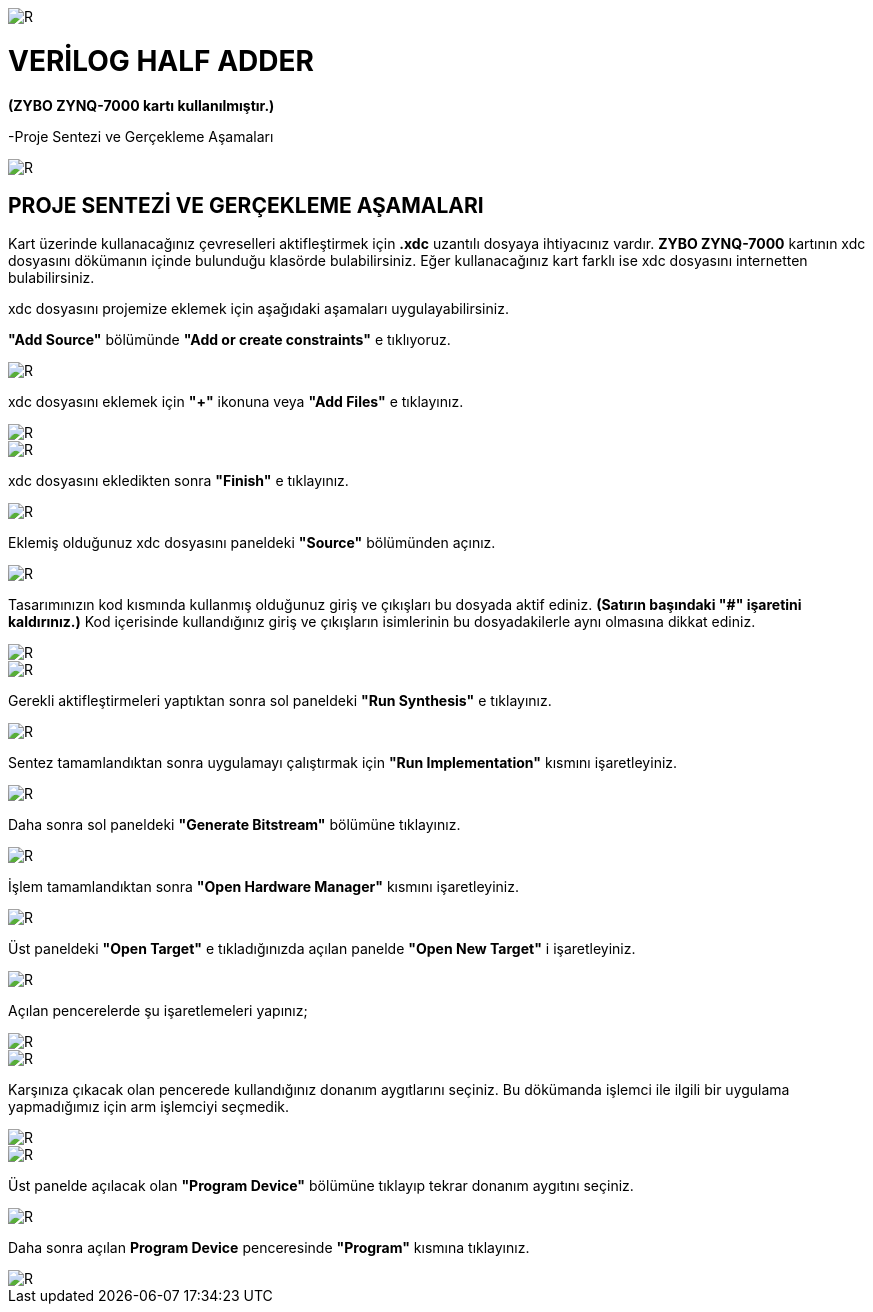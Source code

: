 image::https://github.com/ahmeterdem9603/fpga/blob/master/2_YARI_TOPLAYICI/GER%C3%87EKLEME/kapak_1.jfif[R]

= VERİLOG HALF ADDER +
*(ZYBO ZYNQ-7000 kartı kullanılmıştır.)* +

-Proje Sentezi ve Gerçekleme Aşamaları +

image::https://github.com/ahmeterdem9603/fpga/blob/master/2_YARI_TOPLAYICI/GER%C3%87EKLEME/25.PNG[R]

== PROJE SENTEZİ VE GERÇEKLEME AŞAMALARI + 
Kart üzerinde kullanacağınız çevreselleri aktifleştirmek için *.xdc* uzantılı dosyaya ihtiyacınız vardır. *ZYBO ZYNQ-7000* 
kartının xdc dosyasını dökümanın içinde bulunduğu klasörde bulabilirsiniz. Eğer kullanacağınız kart farklı ise xdc dosyasını 
internetten bulabilirsiniz. +

xdc dosyasını projemize eklemek için aşağıdaki aşamaları uygulayabilirsiniz. +

*"Add Source"* bölümünde *"Add or create constraints"* e tıklıyoruz. +

image::https://github.com/ahmeterdem9603/fpga/blob/master/2_YARI_TOPLAYICI/GER%C3%87EKLEME/1.PNG[R]

xdc dosyasını eklemek için *"+"* ikonuna veya *"Add Files"* e tıklayınız. +

image::https://github.com/ahmeterdem9603/fpga/blob/master/2_YARI_TOPLAYICI/GER%C3%87EKLEME/2.PNG[R]
image::https://github.com/ahmeterdem9603/fpga/blob/master/2_YARI_TOPLAYICI/GER%C3%87EKLEME/3.PNG[R]

xdc dosyasını ekledikten sonra *"Finish"* e tıklayınız. +

image::https://github.com/ahmeterdem9603/fpga/blob/master/2_YARI_TOPLAYICI/GER%C3%87EKLEME/4.PNG[R]

Eklemiş olduğunuz xdc dosyasını paneldeki *"Source"* bölümünden açınız. +

image::https://github.com/ahmeterdem9603/fpga/blob/master/2_YARI_TOPLAYICI/GER%C3%87EKLEME/5.PNG[R]

Tasarımınızın kod kısmında kullanmış olduğunuz giriş ve çıkışları bu dosyada aktif ediniz. 
*(Satırın başındaki "#" işaretini kaldırınız.)* Kod içerisinde kullandığınız giriş ve çıkışların isimlerinin
bu dosyadakilerle aynı olmasına dikkat ediniz. +

image::https://github.com/ahmeterdem9603/fpga/blob/master/2_YARI_TOPLAYICI/GER%C3%87EKLEME/6.PNG[R]
image::https://github.com/ahmeterdem9603/fpga/blob/master/2_YARI_TOPLAYICI/GER%C3%87EKLEME/7.PNG[R]

Gerekli aktifleştirmeleri yaptıktan sonra sol paneldeki *"Run Synthesis"* e tıklayınız. +

image::https://github.com/ahmeterdem9603/fpga/blob/master/2_YARI_TOPLAYICI/GER%C3%87EKLEME/%C5%9EEMA.PNG[R]

Sentez tamamlandıktan sonra uygulamayı çalıştırmak için *"Run Implementation"* kısmını işaretleyiniz. +

image::https://github.com/ahmeterdem9603/fpga/blob/master/2_YARI_TOPLAYICI/GER%C3%87EKLEME/8.PNG[R]

Daha sonra sol paneldeki *"Generate Bitstream"* bölümüne tıklayınız. +

image::https://github.com/ahmeterdem9603/fpga/blob/master/2_YARI_TOPLAYICI/GER%C3%87EKLEME/DFVGB.PNG[R]

İşlem tamamlandıktan sonra *"Open Hardware Manager"* kısmını işaretleyiniz. +

image::https://github.com/ahmeterdem9603/fpga/blob/master/2_YARI_TOPLAYICI/GER%C3%87EKLEME/9.PNG[R]

Üst paneldeki *"Open Target"* e tıkladığınızda açılan panelde *"Open New Target"* i işaretleyiniz. +

image::https://github.com/ahmeterdem9603/fpga/blob/master/2_YARI_TOPLAYICI/GER%C3%87EKLEME/11.png[R]

Açılan pencerelerde şu işaretlemeleri yapınız; +

image::https://github.com/ahmeterdem9603/fpga/blob/master/2_YARI_TOPLAYICI/GER%C3%87EKLEME/12.PNG[R]
image::https://github.com/ahmeterdem9603/fpga/blob/master/2_YARI_TOPLAYICI/GER%C3%87EKLEME/13.PNG[R]

Karşınıza çıkacak olan pencerede kullandığınız donanım aygıtlarını seçiniz. Bu dökümanda işlemci ile ilgili
bir uygulama yapmadığımız için arm işlemciyi seçmedik. +

image::https://github.com/ahmeterdem9603/fpga/blob/master/2_YARI_TOPLAYICI/GER%C3%87EKLEME/14.PNG[R]
image::https://github.com/ahmeterdem9603/fpga/blob/master/2_YARI_TOPLAYICI/GER%C3%87EKLEME/15.PNG[R]

Üst panelde açılacak olan *"Program Device"* bölümüne tıklayıp tekrar donanım aygıtını seçiniz. +

image::https://github.com/ahmeterdem9603/fpga/blob/master/2_YARI_TOPLAYICI/GER%C3%87EKLEME/16.png[R]

Daha sonra açılan *Program Device* penceresinde *"Program"* kısmına tıklayınız. +

image::https://github.com/ahmeterdem9603/fpga/blob/master/2_YARI_TOPLAYICI/GER%C3%87EKLEME/17.PNG[R]





